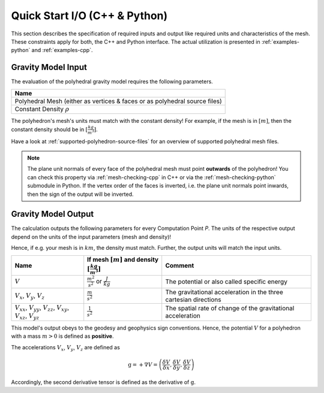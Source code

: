 .. _quick-start-io:

Quick Start I/O (C++ & Python)
==============================


This section describes the specification of required inputs and output like
required units and characteristics of the mesh.
These constraints apply for both, the C++ and Python interface.
The actual utilization is presented in :ref:`examples-python` and :ref:`examples-cpp`.


Gravity Model Input
-------------------


The evaluation of the polyhedral gravity model requires the following parameters.

+------------------------------------------------------------------------------+
| Name                                                                         |
+==============================================================================+
| Polyhedral Mesh (either as vertices & faces or as polyhedral source files)   |
+------------------------------------------------------------------------------+
| Constant Density :math:`\rho`                                                |
+------------------------------------------------------------------------------+

The polyhedron's mesh's units must match with the constant density!
For example, if the mesh is in :math:`[m]`, then the constant density should be in :math:`[\frac{kg}{m^3}]`.

Have a look at :ref:`supported-polyhedron-source-files` for an overview of supported polyhedral
mesh files.

.. note::

    The plane unit normals of every face of the polyhedral mesh must point **outwards**
    of the polyhedron!
    You can check this property via :ref:`mesh-checking-cpp` in C++ or
    via the :ref:`mesh-checking-python` submodule in Python.
    If the vertex order of the faces is inverted, i.e. the plane unit normals point
    inwards, then the sign of the output will be inverted.


Gravity Model Output
--------------------

The calculation outputs the following parameters for every Computation Point *P*.
The units of the respective output depend on the units of the input parameters (mesh and density)!

Hence, if e.g. your mesh is in :math:`km`, the density must match. Further, the output units will match the input units.

+------------------------------------------------------------------------------------------------+----------------------------------------------------------------------------+-----------------------------------------------------------------+
|         Name                                                                                   | If mesh :math:`[m]` and density :math:`[\frac{kg}{m^3}]`                   |                             Comment                             |
+================================================================================================+============================================================================+=================================================================+
|         :math:`V`                                                                              |  :math:`\frac{m^2}{s^2}` or :math:`\frac{J}{kg}`                           |           The potential or also called specific energy          |
+------------------------------------------------------------------------------------------------+----------------------------------------------------------------------------+-----------------------------------------------------------------+
|     :math:`V_x`, :math:`V_y`, :math:`V_z`                                                      |   :math:`\frac{m}{s^2}`                                                    |The gravitational acceleration in the three cartesian directions |
+------------------------------------------------------------------------------------------------+----------------------------------------------------------------------------+-----------------------------------------------------------------+
| :math:`V_{xx}`, :math:`V_{yy}`, :math:`V_{zz}`, :math:`V_{xy}`, :math:`V_{xz}`, :math:`V_{yz}` |   :math:`\frac{1}{s^2}`                                                    |The spatial rate of change of the gravitational acceleration     |
+------------------------------------------------------------------------------------------------+----------------------------------------------------------------------------+-----------------------------------------------------------------+

This model's output obeys to the geodesy and geophysics sign conventions.
Hence, the potential :math:`V` for a polyhedron with a mass :math:`m > 0` is defined as **positive**.

The accelerations :math:`V_x`, :math:`V_y`, :math:`V_z` are defined as

.. math::

    \textbf{g} = + \nabla V = \left( \frac{\delta V}{\delta x}, \frac{\delta V}{\delta y}, \frac{\delta V}{\delta z} \right)

Accordingly, the second derivative tensor is defined as the derivative of :math:`\textbf{g}`.
